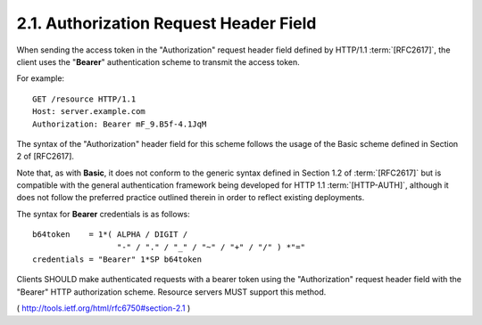 2.1.  Authorization Request Header Field
----------------------------------------------------------------------

When sending the access token in the "Authorization" request header
field defined by HTTP/1.1 :term:`[RFC2617]`, 
the client uses the "**Bearer**" authentication scheme to transmit the access token.

For example:

::

     GET /resource HTTP/1.1
     Host: server.example.com
     Authorization: Bearer mF_9.B5f-4.1JqM

The syntax of the "Authorization" header field for this scheme
follows the usage of the Basic scheme defined in Section 2 of
[RFC2617].  

Note that, as with **Basic**, 
it does not conform to the generic syntax defined in Section 1.2 of :term:`[RFC2617]` 
but is compatible with the general authentication framework being developed for
HTTP 1.1 :term:`[HTTP-AUTH]`, 
although it does not follow the preferred practice outlined 
therein in order to reflect existing deployments.

The syntax for **Bearer** credentials is as follows:

::

     b64token    = 1*( ALPHA / DIGIT /
                       "-" / "." / "_" / "~" / "+" / "/" ) *"="
     credentials = "Bearer" 1*SP b64token

Clients SHOULD make authenticated requests with a bearer token using
the "Authorization" request header field with the "Bearer" HTTP
authorization scheme.  Resource servers MUST support this method.

( http://tools.ietf.org/html/rfc6750#section-2.1 )
